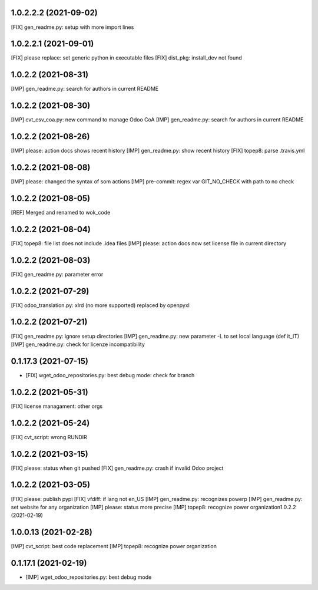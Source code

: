 1.0.2.2.2 (2021-09-02)
~~~~~~~~~~~~~~~~~~~~~

[FIX] gen_readme.py: setup with more import lines


1.0.2.2.1 (2021-09-01)
~~~~~~~~~~~~~~~~~~~~~

[FIX] please replace: set generic python in executable files
[FIX] dist_pkg: install_dev not found



1.0.2.2 (2021-08-31)
~~~~~~~~~~~~~~~~~~~~~

[IMP] gen_readme.py: search for authors in current README

1.0.2.2 (2021-08-30)
~~~~~~~~~~~~~~~~~~~~~

[IMP] cvt_csv_coa.py: new command to manage Odoo CoA
[IMP] gen_readme.py: search for authors in current README

1.0.2.2 (2021-08-26)
~~~~~~~~~~~~~~~~~~~~~

[IMP] please: action docs shows recent history
[IMP] gen_readme.py: show recent history
[FIX] topep8: parse .travis.yml

1.0.2.2 (2021-08-08)
~~~~~~~~~~~~~~~~~~~~~

[IMP] please: changed the syntax of som actions
[IMP] pre-commit: regex var GIT_NO_CHECK with path to no check

1.0.2.2 (2021-08-05)
~~~~~~~~~~~~~~~~~~~~~

[REF] Merged and renamed to wok_code

1.0.2.2 (2021-08-04)
~~~~~~~~~~~~~~~~~~~~

[FIX] topep8: file list does not include .idea files
[IMP] please: action docs now set license file in current directory

1.0.2.2 (2021-08-03)
~~~~~~~~~~~~~~~~~~~~

[FIX] gen_readme.py: parameter error

1.0.2.2 (2021-07-29)
~~~~~~~~~~~~~~~~~~~~

[FIX] odoo_translation.py: xlrd (no more supported) replaced by openpyxl

1.0.2.2 (2021-07-21)
~~~~~~~~~~~~~~~~~~~~

[FIX] gen_readme.py: ignore setup directories
[IMP] gen_readme.py: new parameter -L to set local language (def it_IT)
[IMP] gen_readme.py: check for licenze incompatibility


0.1.17.3 (2021-07-15)
~~~~~~~~~~~~~~~~~~~~

* [FIX] wget_odoo_repositories.py: best debug mode: check for branch

1.0.2.2 (2021-05-31)
~~~~~~~~~~~~~~~~~~~~

[FIX] license managament: other orgs

1.0.2.2 (2021-05-24)
~~~~~~~~~~~~~~~~~~~~
[FIX] cvt_script: wrong RUNDIR

1.0.2.2 (2021-03-15)
~~~~~~~~~~~~~~~~~~~~

[FIX] please: status when git pushed
[FIX] gen_readme.py: crash if invalid Odoo project

1.0.2.2 (2021-03-05)
~~~~~~~~~~~~~~~~~~~~

[FIX] please: publish pypi
[FIX] vfdiff: if lang not en_US
[IMP] gen_readme.py: recognizes powerp
[IMP] gen_readme.py: set website for any organization
[IMP] please: status more precise
[IMP] topep8: recognize power organization1.0.2.2 (2021-02-19)

1.0.0.13 (2021-02-28)
~~~~~~~~~~~~~~~~~~~~~

[IMP] cvt_script: best code replacement
[IMP] topep8: recognize power organization

0.1.17.1 (2021-02-19)
~~~~~~~~~~~~~~~~~~~~~

* [IMP] wget_odoo_repositories.py: best debug mode
